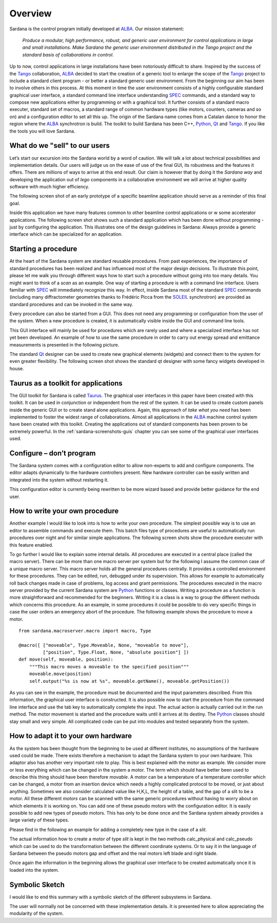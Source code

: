 .. _sardana-overview:

========
Overview
========

Sardana is the control program initially developed at ALBA_. Our mission
statement:
    
    `Produce a modular, high performance, robust, and generic user environment for control applications in large and small installations. Make Sardana the generic user environment distributed in the Tango project and the standard basis of collaborations in control.`

Up to now, control applications in large installations have been notoriously
difficult to share. Inspired by the success of the Tango_ collaboration, ALBA_
decided to start the creation of a generic tool to enlarge the scope of the
Tango_ project to include a standard client program - or better a standard
generic user environment. From the beginning our aim has been to involve others
in this process. At this moment in time the user environment consists of a
highly configurable standard graphical user interface, a standard command line
interface understanding SPEC_ commands, and a standard way to compose new
applications either by programming or with a graphical tool. It further
consists of a standard macro executer, standard set of macros, a standard range
of common hardware types (like motors, counters, cameras and so on) and a
configuration editor to set all this up. The origin of the Sardana name comes
from a Catalan dance to honor the region where the ALBA_ synchrotron is build.
The toolkit to build Sardana has been C++, Python_, Qt_ and Tango_. If you like
the tools you will love Sardana.

What do we "sell" to our users
==============================

Let’s start our excursion into the Sardana world by a word of caution. We will
talk a lot about technical possibilities and implementation details. Our users
will judge us on the ease of use of the final GUI, its robustness and the
features it offers. There are millions of ways to arrive at this end result.
Our claim is however that by doing it the *Sardana way* and developing the
application out of *lego* components in a collaborative environment we will
arrive at higher quality software with much higher efficiency.

The following screen shot of an early prototype of a specific beamline
application should serve as a reminder of this final goal.

.. image:: /_static/snapshot01.png
  :align: center 
  :width: 500

Inside this application we have many features  common to other beamline control
applications or w some accelerator applications. The following screen shot
shows such a standard application which has been done without programming -
just by configuring the application. This illustrates one of the design
guidelines in Sardana: Always provide a generic interface which can be
specialized for an application.

.. image:: /_static/snapshot02.png
  :align: center 
  :width: 500

Starting a procedure
====================

At the heart of the Sardana system are standard reusable procedures. From past
experiences, the importance of standard procedures has been realized and has
influenced most of the major design decisions. To illustrate this point, please
let me walk you through different ways how to start such a procedure without
going into too many details. You might want to think of a *scan* as an example.
One way of starting a procedure is with a command line interface. Users
familiar with SPEC_ will immediately recognize this way. In effect, inside
Sardana most of the standard SPEC_ commands (including many diffractometer
geometries thanks to Frédéric Picca from the SOLEIL_ synchrotron) are provided
as standard procedures and can be invoked in the same way.

.. image:: /_static/snapshot03.png
  :align: center 
  :width: 500

Every procedure can also be started from a GUI. This does not need any
programming or configuration from the user of the system. When a new procedure
is created, it is automatically visible inside the GUI and command line tools.

.. image:: /_static/snapshot04.png
  :align: center 
  :width: 500

This GUI interface will mainly be used for procedures which are rarely used and
where a specialized interface has not yet been developed. An example of how to
use the same procedure in order to carry out energy spread and emittance
measurements is presented in the following picture.

.. image:: /_static/snapshot05.png
  :align: center 
  :width: 500

The standard Qt_ designer can be used to create new graphical elements (widgets)
and connect them to the system for even greater flexibility. The following
screen shot shows the standard qt designer with some fancy widgets developed in
house.

.. image:: /_static/snapshot06.png
  :align: center 
  :width: 500

Taurus as a toolkit for applications
====================================

The GUI toolkit for Sardana is called Taurus_. The graphical user interfaces in
this paper have been created with this toolkit. It can be used in conjunction
or independent from the rest of the system. It can be used to create custom
panels inside the generic GUI or to create stand alone applications. Again,
this approach of *take what you need* has been implemented to foster the widest
range of collaborations. Almost all applications in the ALBA_ machine control
system have been created with this toolkit. Creating the applications out of
standard components has been proven to be extremely powerful. In the
:ref:`sardana-screenshots-guis` chapter you can see some of the graphical user
interfaces used.

Configure – don’t program
=========================

The Sardana system comes with a configuration editor to allow non-experts to add
and configure components. The editor adapts dynamically to the hardware
controllers present. New hardware controller can be easily written and
integrated into the system without restarting it.

.. image:: /_static/snapshot07.png
  :align: center 
  :width: 500

This configuration editor is currently being rewritten to be more wizard based
and provide better guidance for the end user.

How to write your own procedure
===============================

Another example I would like to look into is how to write your own procedure.
The simplest possible way is to use an editor to assemble commands and execute
them. This batch files type of procedures are useful to automatically run
procedures over night and for similar simple applications. The following screen
shots show the procedure executer with this feature enabled.

.. image:: /_static/snapshot08.png
  :align: center 
  :width: 500
  
To go further I would like to explain some internal details. All procedures are
executed in a central place (called the macro server). There can be more than
one macro server per system but for the following I assume the common case of a
unique macro server.  This macro server holds all the general procedures
centrally. It provides a controlled environment for these procedures. They can
be edited, run, debugged under its supervision. This allows for example to
automatically roll back changes made in case of problems, log access and grant
permissions. The procedures executed in the macro server provided by the
current Sardana system are Python_ functions or classes. Writing a procedure as
a function is more straightforward and recommended for the beginners. Writing it
is a class is a way to group the different methods which concerns this
procedure. As an example, in some procedures it could be possible to do very
specific things in case the user orders an emergency abort of the procedure.
The following example shows the procedure to move a motor.

::

    from sardana.macroserver.macro import macro, Type

    @macro([ ["moveable", Type.Moveable, None, "moveable to move"],
             ["position", Type.Float, None, "absolute position"] ])
    def move(self, moveable, position):
        """This macro moves a moveable to the specified position"""
        moveable.move(position)
        self.output("%s is now at %s", moveable.getName(), moveable.getPosition())

As you can see in the example, the procedure must be documented and the input
parameters described. From this information, the graphical user interface is
constructed. It is also possible now to start the procedure from the command
line interface and use the tab key to automatically complete the input. The
actual action is actually carried out in the run method. The motor movement is
started and the procedure waits until it arrives at its destiny. The Python_
classes should stay small and very simple. All complicated code can be put into
modules and tested separately from the system.

How to adapt it to your own hardware
====================================

As the system has been thought from the beginning to be used at different
institutes, no assumptions of the hardware used could be made. There exists
therefore a mechanism to adapt the Sardana system to your own hardware. This
adaptor also has another very important role to play. This is best explained
with the motor as example. We consider more or less everything which can be
changed in the system a motor. The term which should have better been used to
describe this thing should have been therefore *movable*. A motor can be a
temperature of a temperature controller which can be changed, a motor from an
insertion device which needs a highly complicated protocol to be moved, or just
about anything. Sometimes we also consider calculated value like H,K,L, the
height of a table, and the gap of a slit to be a motor. All these different
*motors* can be scanned with the same generic procedures without having to
worry about on which elements it is working on. You can add one of these pseudo
motors with the configuration editor. It is easily possible to add new types of
pseudo motors. This has only to be done once and the Sardana system already
provides a large variety of these types.

.. image:: /_static/snapshot09.png
  :align: center 
  :width: 500

Please find in the following an example for adding a completely new type in the
case of a *slit*.

The actual information how to create a motor of type *slit* is kept in the two
methods calc_physical and calc_pseudo which can be used to do the
transformation between the different coordinate systems. Or to say it in the
language of Sardana between the pseudo motors gap and offset and the real
motors left blade and right blade.

.. image:: /_static/snapshot10.png
  :align: center 
  :width: 500

Once again the information in the beginning allows the graphical user interface
to be created automatically once it is loaded into the system.
  
Symbolic Sketch
===============

I would like to end this summary with a symbolic sketch of the different
subsystems in Sardana.

.. image:: /_static/sardana_sketch.png
  :align: center 
  :width: 500

The user will normally not be concerned with these implementation details. It is
presented here to allow appreciating the modularity of the system.

.. _ALBA: http://www.cells.es/
.. _ANKA: http://http://ankaweb.fzk.de/
.. _ELETTRA: http://http://www.elettra.trieste.it/
.. _ESRF: http://www.esrf.eu/
.. _FRMII: http://www.frm2.tum.de/en/index.html
.. _HASYLAB: http://hasylab.desy.de/
.. _MAX-lab: http://www.maxlab.lu.se/maxlab/max4/index.html
.. _SOLEIL: http://www.synchrotron-soleil.fr/


.. _Tango: http://www.tango-controls.org/
.. _PyTango: http://packages.python.org/PyTango/
.. _Taurus: http://packages.python.org/taurus/
.. _QTango: http://www.tango-controls.org/download/index_html#qtango3
.. _`PyTango installation steps`: http://packages.python.org/PyTango/start.html#getting-started
.. _Qt: http://qt.nokia.com/products/
.. _PyQt: http://www.riverbankcomputing.co.uk/software/pyqt/
.. _PyQwt: http://pyqwt.sourceforge.net/
.. _Python: http://www.python.org/
.. _IPython: http://ipython.org/
.. _ATK: http://www.tango-controls.org/Documents/gui/atk/tango-application-toolkit
.. _Qub: http://www.blissgarden.org/projects/qub/
.. _numpy: http://numpy.scipy.org/
.. _SPEC: http://www.certif.com/
.. _EPICS: http://www.aps.anl.gov/epics/
